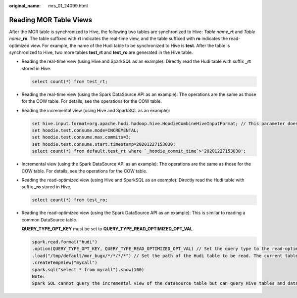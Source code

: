 :original_name: mrs_01_24099.html

.. _mrs_01_24099:

Reading MOR Table Views
=======================

After the MOR table is synchronized to Hive, the following two tables are synchronized to Hive: *Table name*\ **\_rt** and *Table name*\ **\_ro**. The table suffixed with **rt** indicates the real-time view, and the table suffixed with **ro** indicates the read-optimized view. For example, the name of the Hudi table to be synchronized to Hive is **test**. After the table is synchronized to Hive, two more tables **test_rt** and **test_ro** are generated in the Hive table.

-  Reading the real-time view (using Hive and SparkSQL as an example): Directly read the Hudi table with suffix **\_rt** stored in Hive.

   .. code-block::

      select count(*) from test_rt;

-  Reading the real-time view (using the Spark DataSource API as an example): The operations are the same as those for the COW table. For details, see the operations for the COW table.

-  Reading the incremental view (using Hive and SparkSQL as an example):

   .. code-block::

      set hive.input.format=org.apache.hudi.hadoop.hive.HoodieCombineHiveInputFormat; // This parameter does not need to be specified for SparkSQL.
      set hoodie.test.consume.mode=INCREMENTAL;
      set hoodie.test.consume.max.commits=3;
      set hoodie.test.consume.start.timestamp=20201227153030;
      select count(*) from default.test_rt where `_hoodie_commit_time`>'20201227153030';

-  Incremental view (using the Spark DataSource API as an example): The operations are the same as those for the COW table. For details, see the operations for the COW table.

-  Reading the read-optimized view (using Hive and SparkSQL as an example): Directly read the Hudi table with suffix **\_ro** stored in Hive.

   .. code-block::

      select count(*) from test_ro;

-  Reading the read-optimized view (using the Spark DataSource API as an example): This is similar to reading a common DataSource table.

   **QUERY_TYPE_OPT_KEY** must be set to **QUERY_TYPE_READ_OPTIMIZED_OPT_VAL**.

   .. code-block::

      spark.read.format("hudi")
      .option(QUERY_TYPE_OPT_KEY, QUERY_TYPE_READ_OPTIMIZED_OPT_VAL) // Set the query type to the read-optimized view.
      .load("/tmp/default/mor_bugx/*/*/*/*") // Set the path of the Hudi table to be read. The current table has three levels of partitions.
      .createTempView("mycall")
      spark.sql("select * from mycall").show(100)
      Note:
      Spark SQL cannot query the incremental view of the datasource table but can query Hive tables and dataSource APIs.
